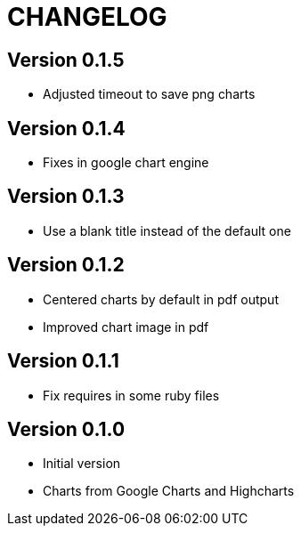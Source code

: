 = CHANGELOG

== Version 0.1.5

- Adjusted timeout to save png charts

== Version 0.1.4

- Fixes in google chart engine

== Version 0.1.3

- Use a blank title instead of the default one

== Version 0.1.2

- Centered charts by default in pdf output
- Improved chart image in pdf

== Version 0.1.1

- Fix requires in some ruby files

== Version 0.1.0

- Initial version
- Charts from Google Charts and Highcharts